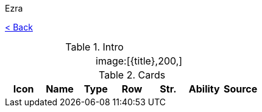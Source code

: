 :article:
:title: {article}
:author: Ezra
:mail: admin@meniny.cn
:index: https://meniny.cn/docs/gwent/...
:images: {index}/images
:doctype: book
:page-layout!:
:sectanchors:
:sectlinks:
:sectnums:
:toc: left
:toclevels: 6
:toc-title: 索引
:flag:
= {title}

link:../[< Back]

.Intro
[cols=".^a,.^a"]
|===
|
.2+|image:{flag}[{title},200,]

|
|===

.Cards
[%header, cols="^.^a,^.^a,^.^a,^.^a,^.^a,^.^a,^.^a"]
|===
|Icon
|Name
|Type
|Row
|Str.
|Ability
|Source



|===
